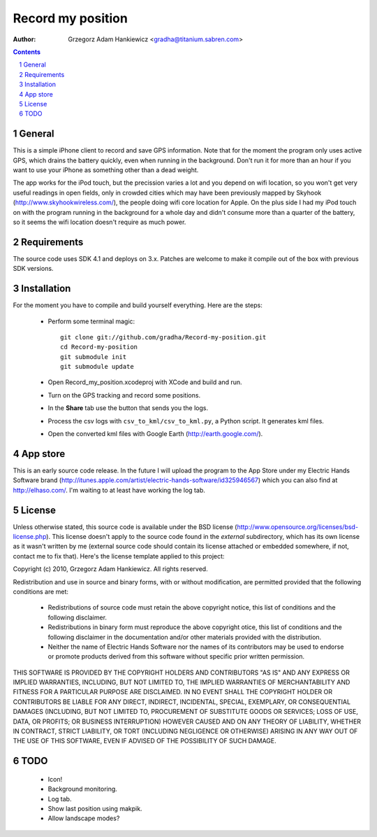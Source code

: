 ==================
Record my position
==================

:author: Grzegorz Adam Hankiewicz <gradha@titanium.sabren.com>

.. contents::

.. section-numbering::

.. raw:: pdf

   PageBreak oneColumn

General
=======

This is a simple iPhone client to record and save GPS information.
Note that for the moment the program only uses active GPS, which
drains the battery quickly, even when running in the background.
Don't run it for more than an hour if you want to use your iPhone
as something other than a dead weight.

The app works for the iPod touch, but the precission varies a lot
and you depend on wifi location, so you won't get very useful
readings in open fields, only in crowded cities which may have been
previously mapped by Skyhook (http://www.skyhookwireless.com/), the
people doing wifi core location for Apple. On the plus side I had
my iPod touch on with the program running in the background for a
whole day and didn't consume more than a quarter of the battery,
so it seems the wifi location doesn't require as much power.


Requirements
============

The source code uses SDK 4.1 and deploys on 3.x. Patches are welcome
to make it compile out of the box with previous SDK versions.


Installation
============

For the moment you have to compile and build yourself everything.
Here are the steps:

 * Perform some terminal magic::

    git clone git://github.com/gradha/Record-my-position.git
    cd Record-my-position
    git submodule init
    git submodule update

 * Open Record_my_position.xcodeproj with XCode and build and run.
 * Turn on the GPS tracking and record some positions.
 * In the **Share** tab use the button that sends you the logs.
 * Process the csv logs with ``csv_to_kml/csv_to_kml.py``, a Python
   script. It generates kml files.
 * Open the converted kml files with Google Earth (http://earth.google.com/).


App store
=========

This is an early source code release. In the future I will upload
the program to the App Store under my Electric Hands Software brand
(http://itunes.apple.com/artist/electric-hands-software/id325946567)
which you can also find at http://elhaso.com/. I'm waiting to at
least have working the log tab.


License
=======

Unless otherwise stated, this source code is available under the
BSD license (http://www.opensource.org/licenses/bsd-license.php).
This license doesn't apply to the source code found in the *external*
subdirectory, which has its own license as it wasn't written by me
(external source code should contain its license attached or embedded
somewhere, if not, contact me to fix that).  Here's the license
template applied to this project:

Copyright (c) 2010, Grzegorz Adam Hankiewicz.
All rights reserved.

Redistribution and use in source and binary forms, with or without
modification, are permitted provided that the following conditions
are met:

 * Redistributions of source code must retain the above copyright
   notice, this list of conditions and the following disclaimer.
 * Redistributions in binary form must reproduce the above copyright
   otice, this list of conditions and the following disclaimer in the
   documentation and/or other materials provided with the distribution.
 * Neither the name of Electric Hands Software nor the names of its
   contributors may be used to endorse or promote products derived
   from this software without specific prior written permission.

THIS SOFTWARE IS PROVIDED BY THE COPYRIGHT HOLDERS AND CONTRIBUTORS
"AS IS" AND ANY EXPRESS OR IMPLIED WARRANTIES, INCLUDING, BUT NOT
LIMITED TO, THE IMPLIED WARRANTIES OF MERCHANTABILITY AND FITNESS
FOR A PARTICULAR PURPOSE ARE DISCLAIMED. IN NO EVENT SHALL THE
COPYRIGHT HOLDER OR CONTRIBUTORS BE LIABLE FOR ANY DIRECT, INDIRECT,
INCIDENTAL, SPECIAL, EXEMPLARY, OR CONSEQUENTIAL DAMAGES (INCLUDING,
BUT NOT LIMITED TO, PROCUREMENT OF SUBSTITUTE GOODS OR SERVICES;
LOSS OF USE, DATA, OR PROFITS; OR BUSINESS INTERRUPTION) HOWEVER
CAUSED AND ON ANY THEORY OF LIABILITY, WHETHER IN CONTRACT, STRICT
LIABILITY, OR TORT (INCLUDING NEGLIGENCE OR OTHERWISE) ARISING IN
ANY WAY OUT OF THE USE OF THIS SOFTWARE, EVEN IF ADVISED OF THE
POSSIBILITY OF SUCH DAMAGE.


TODO
====

 * Icon!
 * Background monitoring.
 * Log tab.
 * Show last position using makpik.
 * Allow landscape modes?
